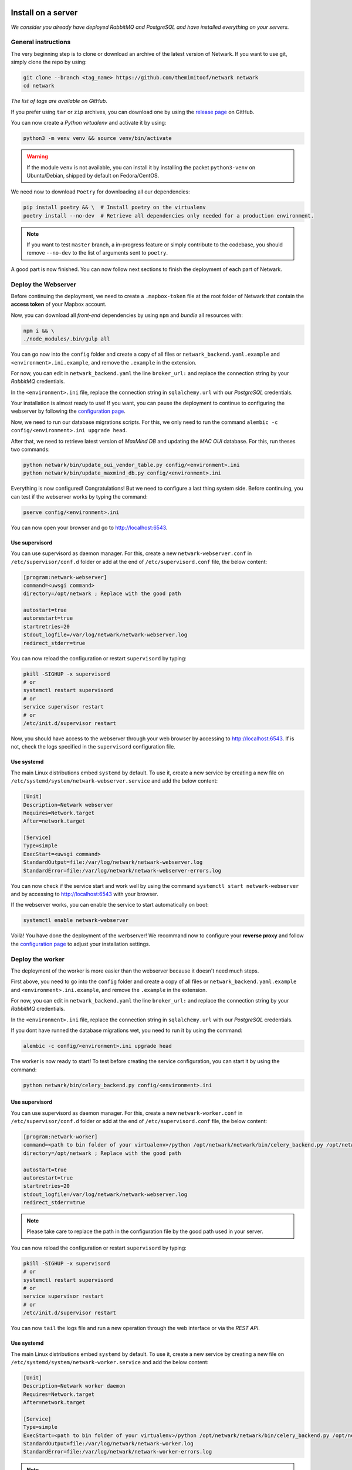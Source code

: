 Install on a server
===================
*We consider you already have deployed RabbitMQ and PostgreSQL and have
installed everything on your servers.*

General instructions
--------------------
The very beginning step is to clone or download an archive of the latest
version of Netwark. If you want to use git, simply clone the repo by using:

.. code-block:: bash

    git clone --branch <tag_name> https://github.com/themimitoof/netwark netwark
    cd netwark

*The list of tags are available on GitHub.*


If you prefer using ``tar`` or ``zip`` archives, you can download one by using
the `release page`_ on GitHub.

.. _`release page`: https://github.com/Themimitoof/netwark/releases

You can now create a *Python virtualenv* and activate it by using:

.. code-block:: bash

    python3 -m venv venv && source venv/bin/activate

.. warning::
    If the module ``venv`` is not available, you can install it by installing
    the packet ``python3-venv`` on Ubuntu/Debian, shipped by default on Fedora/CentOS.

We need now to download ``Poetry`` for downloading all our dependencies:

.. code-block:: bash

    pip install poetry && \  # Install poetry on the virtualenv
    poetry install --no-dev  # Retrieve all dependencies only needed for a production environment.

.. note::
    If you want to test ``master`` branch, a in-progress feature or simply
    contribute to the codebase, you should remove ``--no-dev`` to the list of
    arguments sent to ``poetry``.

A good part is now finished. You can now follow next sections to finish the
deployment of each part of Netwark.


Deploy the Webserver
--------------------
Before continuing the deployment, we need to create a ``.mapbox-token`` file at
the root folder of Netwark  that contain the **access token** of
your Mapbox account.

Now, you can download all *front-end* dependencies by using ``npm``
and *bundle* all resources with:

.. code-block:: bash

    npm i && \
    ./node_modules/.bin/gulp all

You can go now into the ``config`` folder and create a copy of all files or
``netwark_backend.yaml.example`` and ``<environment>.ini.example``, and remove
the ``.example`` in the extension.

For now, you can edit in ``netwark_backend.yaml`` the line ``broker_url:`` and
replace the connection string by your *RabbitMQ* credentials.

In the ``<environment>.ini`` file, replace the connection string in
``sqlalchemy.url`` with our *PostgreSQL* credentials.

Your installation is almost ready to use! If you want, you can pause the
deployment to continue to configuring the webserver by following the
`configuration page`_.


.. _`alembic migrations`:

Now, we need to run our database migrations scripts. For this, we only need to
run the command ``alembic -c config/<environment>.ini upgrade head``.

After that, we need to retrieve latest version of *MaxMind DB* and updating the
*MAC OUI* database. For this, run theses two commands:

.. code-block:: bash

    python netwark/bin/update_oui_vendor_table.py config/<environment>.ini
    python netwark/bin/update_maxmind_db.py config/<environment>.ini

Everything is now configured! Congratulations! But we need to configure a last
thing system side. Before continuing, you can test if the webserver works by
typing the command:

.. code-block:: bash

    pserve config/<environment>.ini

You can now open your browser and go to http://localhost:6543.

Use supervisord
^^^^^^^^^^^^^^^
You can use supervisord as daemon manager. For this, create a new
``netwark-webserver.conf`` in ``/etc/supervisor/conf.d`` folder or add at the
end of ``/etc/supervisord.conf`` file, the below content:

.. code-block:: ini

    [program:netwark-webserver]
    command=<uwsgi command>
    directory=/opt/netwark ; Replace with the good path

    autostart=true
    autorestart=true
    startretries=20
    stdout_logfile=/var/log/netwark/netwark-webserver.log
    redirect_stderr=true

You can now reload the configuration or restart ``supervisord`` by typing:

.. code-block:: ini

    pkill -SIGHUP -x supervisord
    # or
    systemctl restart supervisord
    # or
    service supervisor restart
    # or
    /etc/init.d/supervisor restart

Now, you should have access to the webserver through your web browser by
accessing to http://localhost:6543. If is not, check the logs specified in the
``supervisord`` configuration file.

Use systemd
^^^^^^^^^^^
The main Linux distributions embed ``systemd`` by default. To use it, create a
new service by creating a new file on
``/etc/systemd/system/netwark-webserver.service`` and add the below content:

.. code-block:: ini

    [Unit]
    Description=Netwark webserver
    Requires=Network.target
    After=network.target

    [Service]
    Type=simple
    ExecStart=<uwsgi command>
    StandardOutput=file:/var/log/netwark/netwark-webserver.log
    StandardError=file:/var/log/netwark/netwark-webserver-errors.log

You can now check if the service start and work well by using the command
``systemctl start netwark-webserver`` and by accessing to http://localhost:6543
with your browser.

If the webserver works, you can enable the service to start automatically on
boot:

.. code-block:: bash

    systemctl enable netwark-webserver


Voilà! You have done the deployment of the werbserver! We recommand now to
configure your **reverse proxy** and follow the `configuration page`_ to adjust
your installation settings.

Deploy the worker
-----------------
The deployment of the worker is more easier than the webserver because it
doesn't need much steps.

First above, you need to go into the ``config`` folder and create a copy of all
files or ``netwark_backend.yaml.example`` and ``<environment>.ini.example``,
and remove the ``.example`` in the extension.

For now, you can edit in ``netwark_backend.yaml`` the line ``broker_url:`` and
replace the connection string by your *RabbitMQ* credentials.

In the ``<environment>.ini`` file, replace the connection string in
``sqlalchemy.url`` with our *PostgreSQL* credentials.

If you dont have runned the database migrations wet, you need to run it by
using the command:

.. code-block:: bash

    alembic -c config/<environment>.ini upgrade head

The worker is now ready to start! To test before creating the service
configuration, you can start it by using the command:

.. code-block:: bash

    python netwark/bin/celery_backend.py config/<environment>.ini


Use supervisord
^^^^^^^^^^^^^^^
You can use supervisord as daemon manager. For this, create a new
``netwark-worker.conf`` in ``/etc/supervisor/conf.d`` folder or add at the
end of ``/etc/supervisord.conf`` file, the below content:

.. code-block:: ini

    [program:netwark-worker]
    command=<path to bin folder of your virtualenv>/python /opt/netwark/netwark/bin/celery_backend.py /opt/netwark/config/<environment>.ini
    directory=/opt/netwark ; Replace with the good path

    autostart=true
    autorestart=true
    startretries=20
    stdout_logfile=/var/log/netwark/netwark-webserver.log
    redirect_stderr=true

.. note::
    Please take care to replace the path in the configuration file by the good
    path used in your server.

You can now reload the configuration or restart ``supervisord`` by typing:

.. code-block:: ini

    pkill -SIGHUP -x supervisord
    # or
    systemctl restart supervisord
    # or
    service supervisor restart
    # or
    /etc/init.d/supervisor restart

You can now ``tail`` the logs file and run a new operation through the web
interface or via the *REST API*.


Use systemd
^^^^^^^^^^^
The main Linux distributions embed ``systemd`` by default. To use it, create a
new service by creating a new file on
``/etc/systemd/system/netwark-worker.service`` and add the below content:

.. code-block:: ini

    [Unit]
    Description=Netwark worker daemon
    Requires=Network.target
    After=network.target

    [Service]
    Type=simple
    ExecStart=<path to bin folder of your virtualenv>/python /opt/netwark/netwark/bin/celery_backend.py /opt/netwark/config/<environment>.ini
    StandardOutput=file:/var/log/netwark/netwark-worker.log
    StandardError=file:/var/log/netwark/netwark-worker-errors.log

.. note::
    Please take care to replace the path in the configuration file by the good
    path used in your server.

You can now start the worker by using ``systemctl start netwark-worker`` and
follow the logs by using ``tail`` or with ``journalctl`` and run a new
operation through the web interface or via the *REST API*.

.. code-block:: bash

    tail -f /var/log/netwark/netwark-worker.log /var/log/netwark/netwark-worker-errors.log

    # or

    journalctl -f netwark-worker

If the worker execute the task without error, you can enable the service to
start automatically on boot by using:

.. code-block:: bash

    systemctl enable netwark-worker


Voilà! You have done the deployment of the worker! We recommand now to follow
the `configuration page`_ to adjust your installation settings.

Install on Docker
=================
The deployment in Docker is much easier than the deployment on multiple
machines but it can be painful if you want create a dedicated network across
all your machines.

.. note::
    We uses *alpine* images to have a minimum as possible footprint on the host
    machine and uses intermediate builds for not storing useless parts on our
    images (e.g. *node* and his *node_module* folder).

First above, you need to go into the ``config`` folder and create a copy of all
files or ``netwark_backend.yaml.example`` and ``production.ini.example``,
and remove the ``.example`` in the extension.

Editing theses files are not needed for now, they already are configured for
using the *PostgreSQL* and the *RabbitMQ* configured in the
``docker-compose.yml`` file.

Before building the base image, we need to create a ``.mapbox-token`` file at
the root folder of Netwark that contain the **access token** of
your Mapbox account.

Now, everything is ready to build the base image for the webserver and the
worker. To do that, simply run the command:

.. code-block:: bash

    docker-compose build

Now, we need to run some scripts on the `webserver` container to run
*database migrations* and fill the `MAC OUI table`, retrieve `MaxMind DBs`. To
do this, run theses three commands:

.. code-block:: bash

    # Run database migrations
    docker-compose run --rm webserver poetry run alembic -c config/production.ini upgrade head

    # Fill the `MAC OUI` table
    docker-compose run --rm webserver poetry run python netwark/bin/update_oui_vendor_table.py config/production.ini

    # Update MaxMind DBs
    docker-compose run --rm webserver poetry run python netwark/bin/update_maxmind_db.py config/production.ini

At this point, the installation is finished! You can now execute
``docker-compose up -d`` to start the complete stack.

If you want Docker starts the whole stack on boot, replace
``restart: on-failure`` in the ``docker-compose.yml`` file by
``restart: always``.

To test if everything works like a watch, watch the logs with
``docker-compose -f`` and open your browser and test if Netwark respond by
accessing to http://localhost:6543.

Voilà! The complete stack is running on a single machine! You can now use
*swarm*, *kubernetes* or create a tunnel on the host to communicate with other
machines and add more workers to your Netwark installation. We recommand now to
configure your **reverse proxy** and follow the `configuration page`_ to adjust
your installation settings.

.. _`configuration page`: configuration

